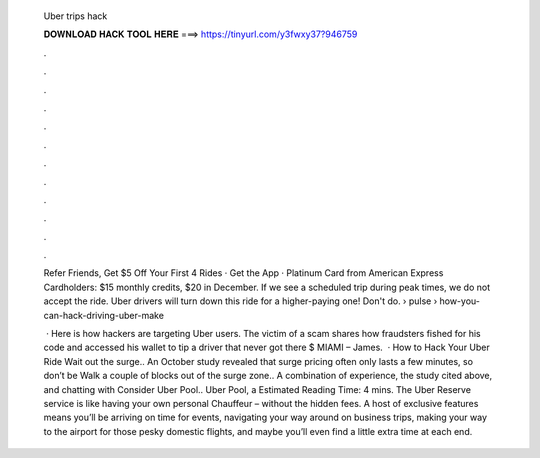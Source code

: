   Uber trips hack
  
  
  
  𝐃𝐎𝐖𝐍𝐋𝐎𝐀𝐃 𝐇𝐀𝐂𝐊 𝐓𝐎𝐎𝐋 𝐇𝐄𝐑𝐄 ===> https://tinyurl.com/y3fwxy37?946759
  
  
  
  .
  
  
  
  .
  
  
  
  .
  
  
  
  .
  
  
  
  .
  
  
  
  .
  
  
  
  .
  
  
  
  .
  
  
  
  .
  
  
  
  .
  
  
  
  .
  
  
  
  .
  
  Refer Friends, Get $5 Off Your First 4 Rides · Get the App · Platinum Card from American Express Cardholders: $15 monthly credits, $20 in December. If we see a scheduled trip during peak times, we do not accept the ride. Uber drivers will turn down this ride for a higher-paying one! Don't do.  › pulse › how-you-can-hack-driving-uber-make
  
   · Here is how hackers are targeting Uber users. The victim of a scam shares how fraudsters fished for his code and accessed his wallet to tip a driver that never got there $ MIAMI – James.  · How to Hack Your Uber Ride Wait out the surge.. An October study revealed that surge pricing often only lasts a few minutes, so don’t be Walk a couple of blocks out of the surge zone.. A combination of experience, the study cited above, and chatting with Consider Uber Pool.. Uber Pool, a Estimated Reading Time: 4 mins. The Uber Reserve service is like having your own personal Chauffeur – without the hidden fees. A host of exclusive features means you’ll be arriving on time for events, navigating your way around on business trips, making your way to the airport for those pesky domestic flights, and maybe you’ll even find a little extra time at each end.
